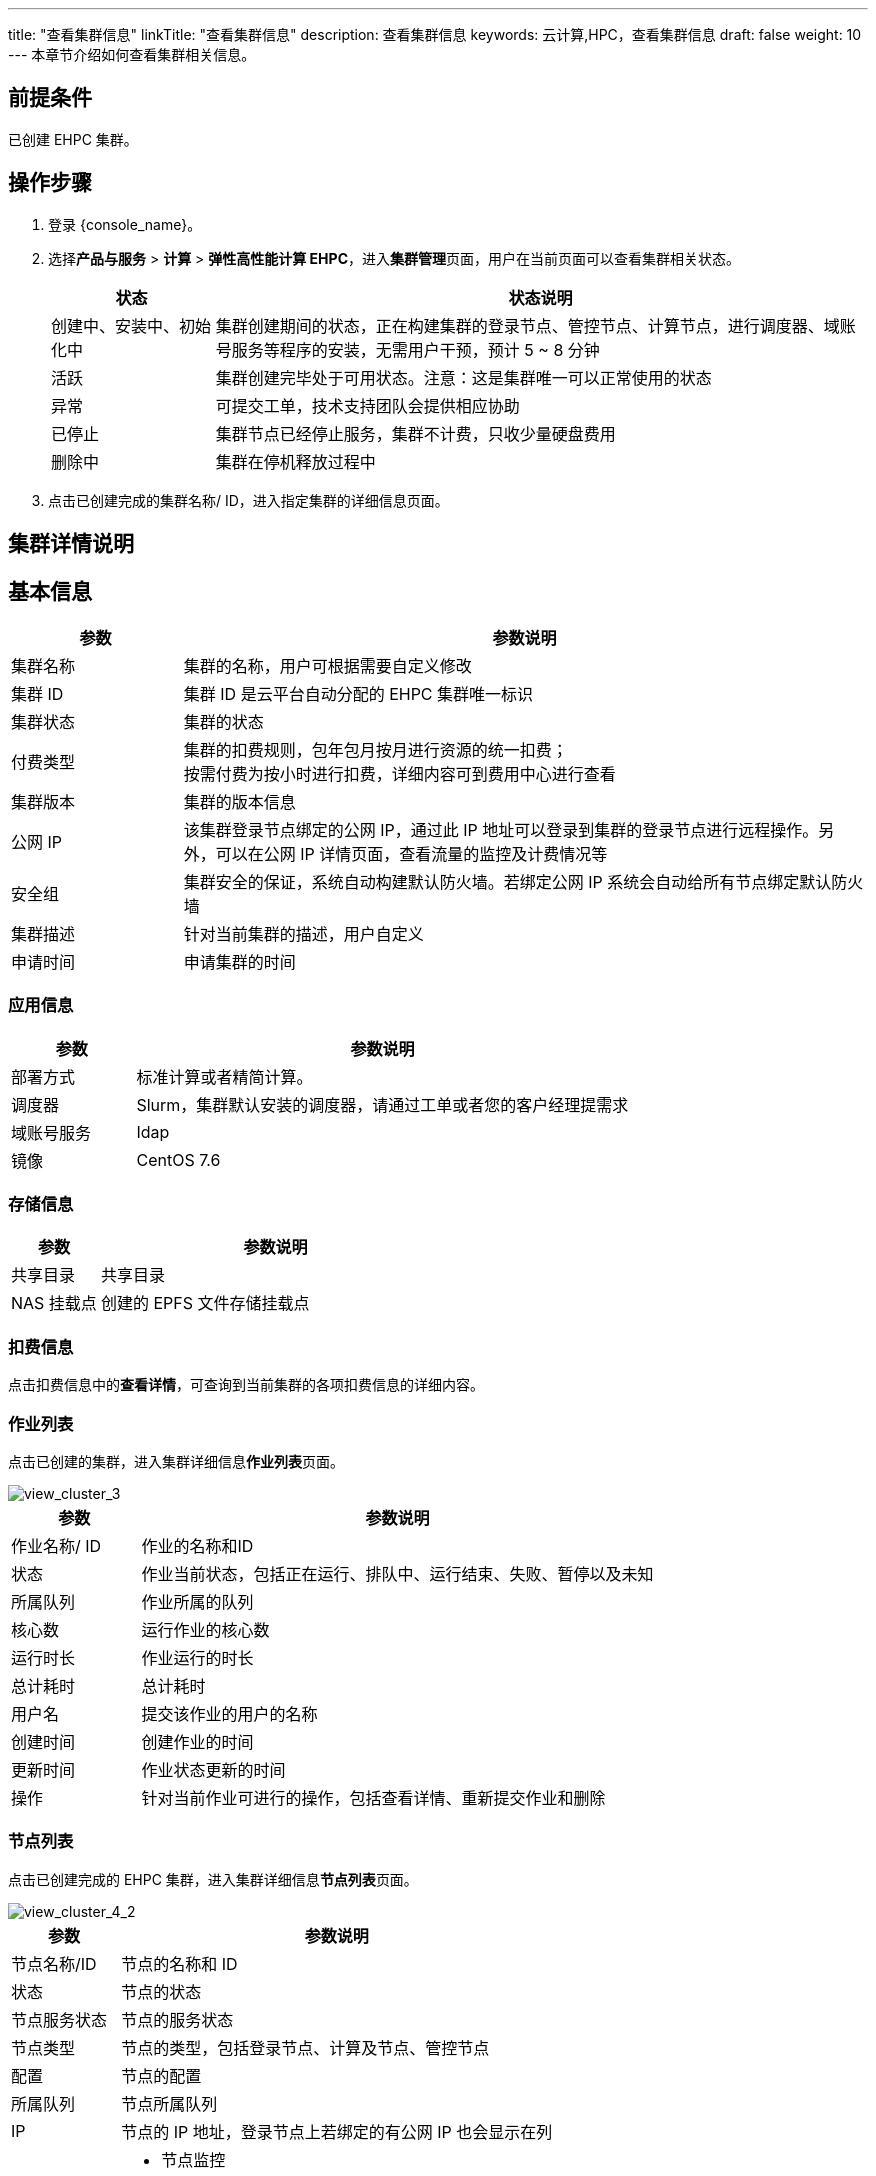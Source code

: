 ---
title: "查看集群信息"
linkTitle: "查看集群信息"
description: 查看集群信息
keywords: 云计算,HPC，查看集群信息
draft: false
weight: 10
---
本章节介绍如何查看集群相关信息。

== 前提条件

已创建 EHPC 集群。

== 操作步骤

. 登录 {console_name}。
. 选择**产品与服务** > *计算* > *弹性高性能计算 EHPC*，进入**集群管理**页面，用户在当前页面可以查看集群相关状态。
+
[options="header",cols="1,4a"]
|===
| 状态 | 状态说明

| 创建中、安装中、初始化中
| 集群创建期间的状态，正在构建集群的登录节点、管控节点、计算节点，进行调度器、域账号服务等程序的安装，无需用户干预，预计 5 ~ 8 分钟

| 活跃
| 集群创建完毕处于可用状态。注意：这是集群唯一可以正常使用的状态

| 异常
| 可提交工单，技术支持团队会提供相应协助

| 已停止
| 集群节点已经停止服务，集群不计费，只收少量硬盘费用

| 删除中
| 集群在停机释放过程中
|===

. 点击已创建完成的集群名称/ ID，进入指定集群的详细信息页面。

== 集群详情说明

== 基本信息

[options="header",cols="1,4a"]
|===
| 参数 | 参数说明

| 集群名称
| 集群的名称，用户可根据需要自定义修改

| 集群 ID
| 集群 ID 是云平台自动分配的 EHPC 集群唯一标识

| 集群状态
| 集群的状态

| 付费类型
| 集群的扣费规则，包年包月按月进行资源的统一扣费； +
按需付费为按小时进行扣费，详细内容可到费用中心进行查看

| 集群版本
| 集群的版本信息

| 公网 IP
| 该集群登录节点绑定的公网 IP，通过此 IP 地址可以登录到集群的登录节点进行远程操作。另外，可以在公网 IP 详情页面，查看流量的监控及计费情况等

| 安全组
| 集群安全的保证，系统自动构建默认防火墙。若绑定公网 IP 系统会自动给所有节点绑定默认防火墙

| 集群描述
| 针对当前集群的描述，用户自定义

| 申请时间
| 申请集群的时间
|===

=== 应用信息

[options="header",cols="1,4a"]
|===
| 参数 | 参数说明

| 部署方式
| 标准计算或者精简计算。

| 调度器
| Slurm，集群默认安装的调度器，请通过工单或者您的客户经理提需求

| 域账号服务
| Idap

| 镜像
| CentOS 7.6
|===

=== 存储信息

[options="header",cols="1,4a"]
|===
| 参数 | 参数说明

| 共享目录
| 共享目录

| NAS 挂载点
| 创建的 EPFS 文件存储挂载点
|===

=== 扣费信息

点击扣费信息中的**查看详情**，可查询到当前集群的各项扣费信息的详细内容。


=== 作业列表

点击已创建的集群，进入集群详细信息**作业列表**页面。

image::/images/cloud_service/compute/hpc/view_cluster_3.png[view_cluster_3]

[options="header",cols="1,4a"]
|===
| 参数 | 参数说明

| 作业名称/ ID
| 作业的名称和ID

| 状态
| 作业当前状态，包括正在运行、排队中、运行结束、失败、暂停以及未知

| 所属队列
| 作业所属的队列

| 核心数
| 运行作业的核心数

| 运行时长
| 作业运行的时长

| 总计耗时
| 总计耗时

| 用户名
| 提交该作业的用户的名称

| 创建时间
| 创建作业的时间

| 更新时间
| 作业状态更新的时间

| 操作
| 针对当前作业可进行的操作，包括查看详情、重新提交作业和删除
|===

=== 节点列表

点击已创建完成的 EHPC 集群，进入集群详细信息**节点列表**页面。

image::/images/cloud_service/compute/hpc/view_cluster_4_2.png[view_cluster_4_2]

[options="header",cols="1,4a"]
|===
| 参数 | 参数说明

| 节点名称/ID
| 节点的名称和 ID

| 状态
| 节点的状态

| 节点服务状态
| 节点的服务状态

| 节点类型
| 节点的类型，包括登录节点、计算及节点、管控节点

| 配置
| 节点的配置

| 所属队列
| 节点所属队列

| IP
| 节点的 IP 地址，登录节点上若绑定的有公网 IP 也会显示在列

| 操作
|* 节点监控 +
* 绑定公网 IP，详细操作请参见**节点绑定公网 IP** +
* 重启 +
* WebSSH，详细操作参见**远程连接配置** +
* 删除
|===

=== 队列管理

点击已创建完成的 EHPC 集群，进入集群详细信息**队列管理**页面。

image::/images/cloud_service/compute/hpc/view_cluster_5_2.png[view_cluster_5_2]

[options="header",cols="1,4a"]
|===
| 参数     | 参数说明                 
| 队列名称/ ID 
| 队列的名称和 ID

| 队列规格  
| 当前队列的规格，只统计计算节点不包含登录和管控节点  

| 申请时间   
| 当前队列申请的时间

|操作    
|* 点击**查看详情**支持查看当前队列的详细信息 +
* 点击**编辑**，可对队列名称进行修改 +
* **删除**当前队列

|队列内节点信息
|显示计算节点的 ID、名称、状态。除此之外，点击操作内的**移除**可将相应的计算节点从当前队列中删除
|===

=== 用户

点击已创建完成的 EHPC 集群，进入集群详细信息页面，点击**用户**页签。

image::/images/cloud_service/compute/hpc/view_cluster_6.png[view_cluster_6]

[options="header",cols="1,4a"]
|===
| 参数 | 参数说明

| 用户名
| 用户名称

| 创建时间
| 当前队列的规格，只统计计算节点不包含登录和管控节点

| 挂载点
| 当前队列申请的时间

| 操作
| * 非 admin 用户，支持重置密码和删除用户 +
* admin 用户仅支持重置密码
|===
